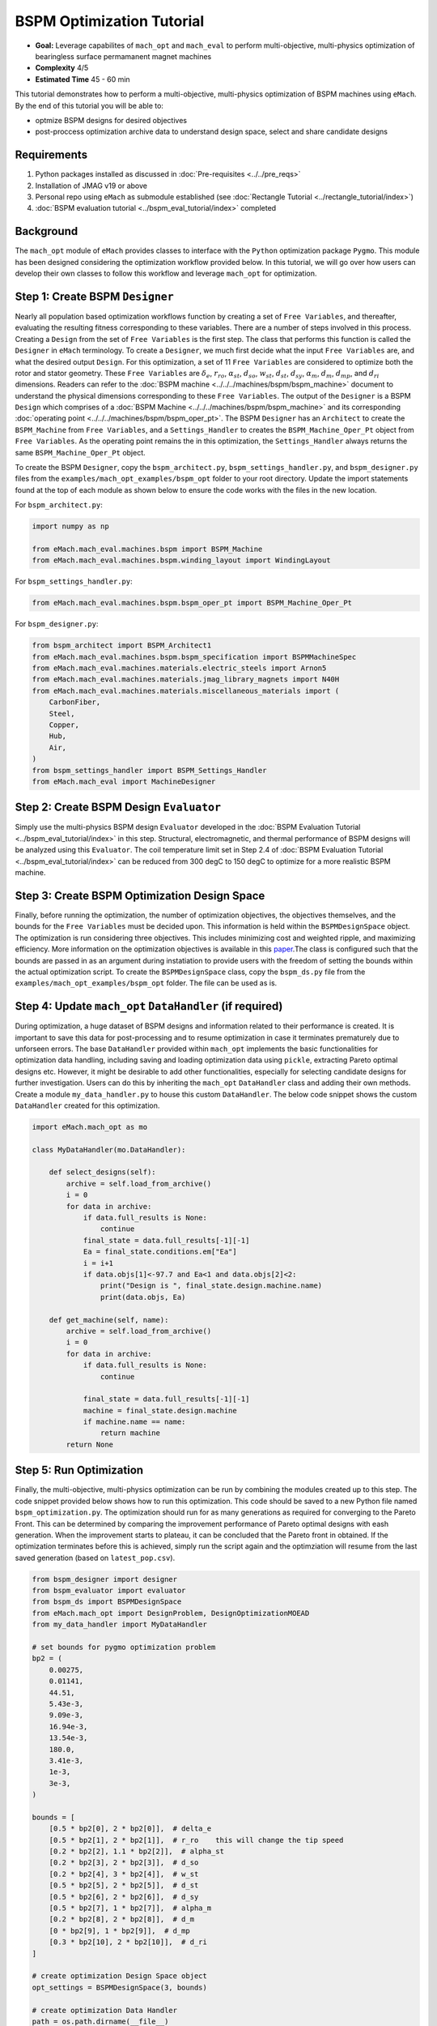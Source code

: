 BSPM Optimization Tutorial
===========================================

* **Goal:** Leverage capabilites of ``mach_opt`` and ``mach_eval`` to perform multi-objective, multi-physics optimization of
  bearingless surface permamanent magnet machines
* **Complexity** 4/5
* **Estimated Time** 45 - 60 min

This tutorial demonstrates how to perform a multi-objective, multi-physics optimization of BSPM machines using ``eMach``. By the end of this 
tutorial you will be able to:

* optmize BSPM designs for desired objectives
* post-proccess optimization archive data to understand design space, select and share candidate designs


Requirements 
---------------------

#. Python packages installed as discussed in :doc:`Pre-requisites <../../pre_reqs>`
#. Installation of JMAG v19 or above
#. Personal repo using ``eMach`` as submodule established (see :doc:`Rectangle Tutorial <../rectangle_tutorial/index>`)
#. :doc:`BSPM evaluation tutorial <../bspm_eval_tutorial/index>` completed

Background
-----------------------------------

The ``mach_opt`` module of ``eMach`` provides classes to interface with the ``Python`` optimization package ``Pygmo``. This module has been 
designed considering the optimization workflow provided below. In this tutorial, we will go over how users can develop their own classes to
follow this workflow and leverage ``mach_opt`` for optimization.

.. figure:: ./images/MachOptFlowChart.svg
   :alt: ``mach_opt`` Flowchart
   :align: center
   :width: 400 

Step 1: Create BSPM ``Designer``
----------------------------------------------------------------------

Nearly all population based optimization workflows function by creating a set of ``Free Variables``, and thereafter, evaluating the resulting
fitness corresponding to these variables. There are a number of steps involved in this process. Creating a ``Design`` from the set of
``Free Variables`` is the first step. The class that performs this function is called the ``Designer`` in ``eMach`` terminology. To create
a ``Designer``, we much first decide what the input ``Free Variables`` are, and what the desired output ``Design``. For this optimization, a set
of 11 ``Free Variables`` are considered to optimize both the rotor and stator geometry. These ``Free Variables`` are :math:`\delta_e`, 
:math:`r_{ro}`, :math:`\alpha_{st}`, :math:`d_{so}`, :math:`w_{st}`, :math:`d_{st}`, :math:`d_{sy}`, :math:`\alpha_m`, :math:`d_m`, 
:math:`d_{mp}`, and :math:`d_{ri}` dimensions. Readers can refer to the :doc:`BSPM machine <../../../machines/bspm/bspm_machine>` document to 
understand the physical dimensions corresponding to these ``Free Variables``. The output of the ``Designer`` is a BSPM ``Design`` which comprises
of a :doc:`BSPM Machine <../../../machines/bspm/bspm_machine>` and its corresponding :doc:`operating point <../../../machines/bspm/bspm_oper_pt>`.
The BSPM ``Designer`` has an ``Architect`` to create the ``BSPM_Machine`` from ``Free Variables``, and a ``Settings_Handler`` to creates the 
``BSPM_Machine_Oper_Pt`` object from ``Free Variables``. As the operating point remains the in this optimization, the ``Settings_Handler`` 
always returns the same ``BSPM_Machine_Oper_Pt`` object. 

To create the BSPM ``Designer``, copy the ``bspm_architect.py``, ``bspm_settings_handler.py``, and ``bspm_designer.py`` files from the
``examples/mach_opt_examples/bspm_opt`` folder to your root directory. Update the import statements found at the top of each module as shown 
below to ensure the code works with the files in the new location.

For ``bspm_architect.py``:

.. code-block:: python

    import numpy as np

    from eMach.mach_eval.machines.bspm import BSPM_Machine
    from eMach.mach_eval.machines.bspm.winding_layout import WindingLayout

For ``bspm_settings_handler.py``:

.. code-block:: python

    from eMach.mach_eval.machines.bspm.bspm_oper_pt import BSPM_Machine_Oper_Pt

For ``bspm_designer.py``:

.. code-block:: python

    from bspm_architect import BSPM_Architect1
    from eMach.mach_eval.machines.bspm.bspm_specification import BSPMMachineSpec
    from eMach.mach_eval.machines.materials.electric_steels import Arnon5
    from eMach.mach_eval.machines.materials.jmag_library_magnets import N40H
    from eMach.mach_eval.machines.materials.miscellaneous_materials import (
        CarbonFiber,
        Steel,
        Copper,
        Hub,
        Air,
    )
    from bspm_settings_handler import BSPM_Settings_Handler
    from eMach.mach_eval import MachineDesigner

Step 2: Create BSPM Design ``Evaluator``
--------------------------------------------------------------------

Simply use the multi-physics BSPM design ``Evaluator`` developed in the :doc:`BSPM Evaluation Tutorial <../bspm_eval_tutorial/index>` in this 
step. Structural, electromagnetic, and thermal performance of BSPM designs will be analyzed using this ``Evaluator``. The coil temperature
limit set in Step 2.4 of :doc:`BSPM Evaluation Tutorial <../bspm_eval_tutorial/index>` can be reduced from 300 degC to 150 degC to optimize 
for a more realistic BSPM machine.

Step 3: Create BSPM Optimization Design Space
--------------------------------------------------------------------

Finally, before running the optimization, the number of optimization objectives, the objectives themselves, and the bounds for the ``Free 
Variables`` must be decided upon. This information is held within the ``BSPMDesignSpace`` object. The optimization is run considering three 
objectives. This includes minimizing cost and weighted ripple, and maximizing efficiency. More information on the optimization objectives is 
available in this `paper <https://doi.org/10.1109/ECCE44975.2020.9236181>`_.The class is configured such that the bounds are passed in as an 
argument during instatiation to provide users with the freedom of setting the bounds within the actual optimization script. To create the 
``BSPMDesignSpace`` class, copy the ``bspm_ds.py`` file from the ``examples/mach_opt_examples/bspm_opt`` folder. The file can be used as is.

Step 4: Update ``mach_opt`` ``DataHandler`` (if required)
--------------------------------------------------------------------

During optimization, a huge dataset of BSPM designs and information related to their performance is created. It is important to save this data
for post-processing and to resume optimization in case it terminates prematurely due to unforseen errors. The base ``DataHandler``
provided within ``mach_opt`` implements the basic functionalities for optimization data handling, including saving and loading optimization
data using ``pickle``, extracting Pareto optimal designs etc. However, it might be desirable to add other functionalities, especially for
selecting candidate designs for further investigation. Users can do this by inheriting the ``mach_opt`` ``DataHandler`` class and adding their
own methods. Create a module ``my_data_handler.py`` to house this custom ``DataHandler``. The below code snippet shows the custom 
``DataHandler`` created for this optimization.

.. code-block:: python

    import eMach.mach_opt as mo

    class MyDataHandler(mo.DataHandler):

        def select_designs(self):
            archive = self.load_from_archive()
            i = 0
            for data in archive:
                if data.full_results is None:
                    continue
                final_state = data.full_results[-1][-1]
                Ea = final_state.conditions.em["Ea"]
                i = i+1
                if data.objs[1]<-97.7 and Ea<1 and data.objs[2]<2:
                    print("Design is ", final_state.design.machine.name)
                    print(data.objs, Ea)
            
        def get_machine(self, name):
            archive = self.load_from_archive()
            i = 0
            for data in archive:
                if data.full_results is None:
                    continue

                final_state = data.full_results[-1][-1]
                machine = final_state.design.machine
                if machine.name == name:
                    return machine
            return None


Step 5: Run Optimization
--------------------------------------------------------------------

Finally, the multi-objective, multi-physics optimization can be run by combining the modules created up to this step. The code snippet 
provided below shows how to run this optimization. This code should be saved to a new Python file named ``bspm_optimization.py``. The optimization
should run for as many generations as required for converging to the Pareto Front. This can be determined by comparing the improvement performance
of Pareto optimal designs with eash generation. When the improvement starts to plateau, it can be concluded that the Pareto front in obtained.
If the optimization terminates before this is achieved, simply run the script again and the optimziation will resume from the last saved 
generation (based on ``latest_pop.csv``). 

.. code-block:: python

    from bspm_designer import designer
    from bspm_evaluator import evaluator
    from bspm_ds import BSPMDesignSpace
    from eMach.mach_opt import DesignProblem, DesignOptimizationMOEAD
    from my_data_handler import MyDataHandler

    # set bounds for pygmo optimization problem
    bp2 = (
        0.00275,
        0.01141,
        44.51,
        5.43e-3,
        9.09e-3,
        16.94e-3,
        13.54e-3,
        180.0,
        3.41e-3,
        1e-3,
        3e-3,
    )

    bounds = [
        [0.5 * bp2[0], 2 * bp2[0]],  # delta_e
        [0.5 * bp2[1], 2 * bp2[1]],  # r_ro    this will change the tip speed
        [0.2 * bp2[2], 1.1 * bp2[2]],  # alpha_st
        [0.2 * bp2[3], 2 * bp2[3]],  # d_so
        [0.2 * bp2[4], 3 * bp2[4]],  # w_st
        [0.5 * bp2[5], 2 * bp2[5]],  # d_st
        [0.5 * bp2[6], 2 * bp2[6]],  # d_sy
        [0.5 * bp2[7], 1 * bp2[7]],  # alpha_m
        [0.2 * bp2[8], 2 * bp2[8]],  # d_m
        [0 * bp2[9], 1 * bp2[9]],  # d_mp
        [0.3 * bp2[10], 2 * bp2[10]],  # d_ri
    ]

    # create optimization Design Space object
    opt_settings = BSPMDesignSpace(3, bounds)

    # create optimization Data Handler
    path = os.path.dirname(__file__)
    arch_file = path + r"\opti_arch.pkl"  # specify file where archive data will reside
    des_file = path + r"\opti_designer.pkl"
    pop_file = path + r"\latest_pop.csv"  # csv file holding free variables of latest population
    dh = MyDataHandler(arch_file, des_file)  # initialize data handler with required file paths

    # create pygmo Problem
    design_prob = DesignProblem(designer, evaluator, opt_settings, dh)
    # defin pygmo MOEAD optimization
    design_opt = DesignOptimizationMOEAD(design_prob)

    # define population size and number of generations
    pop_size = 78
    gen_size = 20

    # load latest population
    population = design_opt.load_pop(filepath=pop_file, pop_size=78)
    # create random initial population if no prior data exists
    if population is None:
        print("NO EXISTING POPULATION TO LOAD")
        population = design_opt.initial_pop(pop_size)

    # RUN OPTIMIZATION
    pop = design_opt.run_optimization(population, gen_size, pop_file)


Step 6: Optimization Post-Processing
--------------------------------------------------------------------
	
To truly leverage optimization, users must be able to effectively analyze the resulting data. This includes extracting the Pareto front,
comparing the  

Conclusion
----------------

Congratulations! You have successfully used ``eMach`` to create a digital BSPM design and a multi-physics BSPM evaluator as well! You can now
attempt evaluating other BSPM designs using this evaluator and see what results you end up with.

